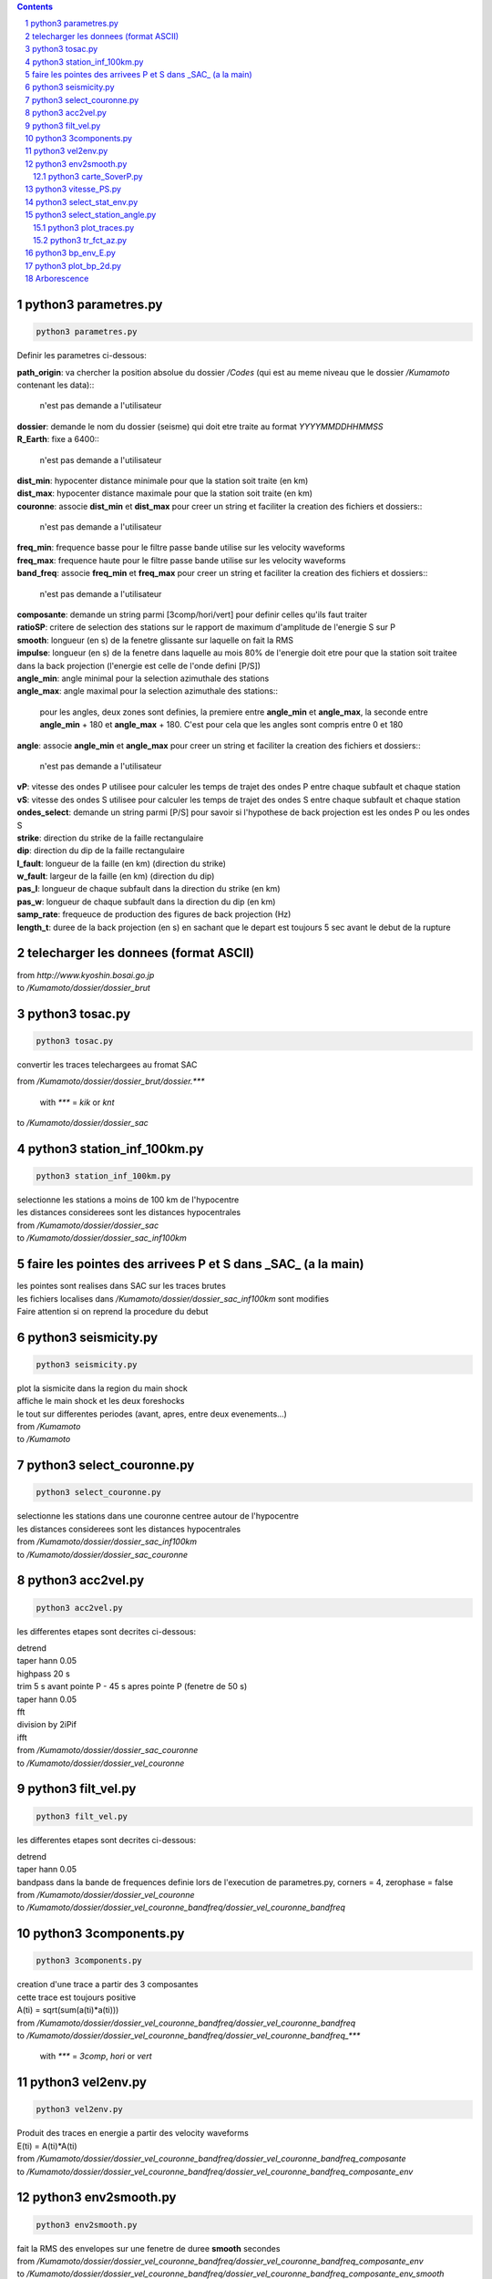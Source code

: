 .. contents::

.. section-numbering::

python3 parametres.py
=====================

.. code-block:: python3

    python3 parametres.py

Definir les parametres ci-dessous:

| **path_origin**: va chercher la position absolue du dossier */Codes* (qui est au meme niveau que le dossier */Kumamoto* contenant les data)::

    n'est pas demande a l'utilisateur
| **dossier**: demande le nom du dossier (seisme) qui doit etre traite au format *YYYYMMDDHHMMSS*
| **R_Earth**: fixe a 6400::

    n'est pas demande a l'utilisateur
| **dist_min**: hypocenter distance minimale pour que la station soit traite (en km)
| **dist_max**: hypocenter distance maximale pour que la station soit traite (en km)
| **couronne**: associe **dist_min** et **dist_max** pour creer un string et faciliter la creation des fichiers et dossiers::

    n'est pas demande a l'utilisateur
| **freq_min**: frequence basse pour le filtre passe bande utilise sur les velocity waveforms
| **freq_max**: frequence haute pour le filtre passe bande utilise sur les velocity waveforms
| **band_freq**: associe **freq_min** et **freq_max** pour creer un string et faciliter la creation des fichiers et dossiers::

    n'est pas demande a l'utilisateur
| **composante**: demande un string parmi [3comp/hori/vert] pour definir celles qu'ils faut traiter
| **ratioSP**: critere de selection des stations sur le rapport de maximum d'amplitude de l'energie S sur P
| **smooth**: longueur (en s) de la fenetre glissante sur laquelle on fait la RMS
| **impulse**: longueur (en s) de la fenetre dans laquelle au mois 80% de l'energie doit etre pour que la station soit traitee dans la back projection (l'energie est celle de l'onde defini [P/S])
| **angle_min**: angle minimal pour la selection azimuthale des stations
| **angle_max**: angle maximal pour la selection azimuthale des stations::

    pour les angles, deux zones sont definies, la premiere entre **angle_min** et **angle_max**, la seconde entre **angle_min** + 180 et **angle_max** + 180. C'est pour cela que les angles sont compris entre 0 et 180
| **angle**: associe **angle_min** et **angle_max** pour creer un string et faciliter la creation des fichiers et dossiers::

   n'est pas demande a l'utilisateur
| **vP**: vitesse des ondes P utilisee pour calculer les temps de trajet des ondes P entre chaque subfault et chaque station
| **vS**: vitesse des ondes S utilisee pour calculer les temps de trajet des ondes S entre chaque subfault et chaque station
| **ondes_select**: demande un string parmi [P/S] pour savoir si l'hypothese de back projection est les ondes P ou les ondes S
| **strike**: direction du strike de la faille rectangulaire
| **dip**: direction du dip de la faille rectangulaire
| **l_fault**: longueur de la faille (en km) (direction du strike)
| **w_fault**: largeur de la faille (en km) (direction du dip)
| **pas_l**: longueur de chaque subfault dans la direction du strike (en km)
| **pas_w**: longueur de chaque subfault dans la direction du dip (en km)
| **samp_rate**: frequeuce de production des figures de back projection (Hz)
| **length_t**: duree de la back projection (en s) en sachant que le depart est toujours 5 sec avant le debut de la rupture

telecharger les donnees (format ASCII)
======================================

| from *http://www.kyoshin.bosai.go.jp*
| to */Kumamoto/dossier/dossier_brut*

python3 tosac.py
================

.. code-block:: python3

    python3 tosac.py

convertir les traces telechargees au fromat SAC

| from */Kumamoto/dossier/dossier_brut/dossier.****

  with *\**** = *kik* or *knt*

| to */Kumamoto/dossier/dossier_sac*

python3 station_inf_100km.py
============================

.. code-block:: python3

    python3 station_inf_100km.py

| selectionne les stations a moins de 100 km de l'hypocentre
| les distances considerees sont les distances hypocentrales

| from */Kumamoto/dossier/dossier_sac*
| to */Kumamoto/dossier/dossier_sac_inf100km*

faire les pointes des arrivees P et S dans _SAC_ (a la main)
============================================================

| les pointes sont realises dans SAC sur les traces brutes
| les fichiers localises dans */Kumamoto/dossier/dossier_sac_inf100km* sont modifies
| Faire attention si on reprend la procedure du debut

python3 seismicity.py
=====================

.. code-block:: python3

    python3 seismicity.py

| plot la sismicite dans la region du main shock
| affiche le main shock et les deux foreshocks
| le tout sur differentes periodes (avant, apres, entre deux evenements...)

| from */Kumamoto*
| to */Kumamoto*

python3 select_couronne.py
==========================

.. code-block:: python3

    python3 select_couronne.py

| selectionne les stations dans une couronne centree autour de l'hypocentre
| les distances considerees sont les distances hypocentrales

| from */Kumamoto/dossier/dossier_sac_inf100km*
| to */Kumamoto/dossier/dossier_sac_couronne*

python3 acc2vel.py
==================

.. code-block:: python3

    python3 acc2vel.py

les differentes etapes sont decrites ci-dessous:

| detrend
| taper hann 0.05
| highpass 20 s
| trim 5 s avant pointe P - 45 s apres pointe P (fenetre de 50 s)
| taper hann 0.05
| fft
| division by 2iPif
| ifft

| from */Kumamoto/dossier/dossier_sac_couronne*
| to */Kumamoto/dossier/dossier_vel_couronne*

python3 filt_vel.py
===================

.. code-block:: python3

    python3 filt_vel.py

les differentes etapes sont decrites ci-dessous:

| detrend
| taper hann 0.05
| bandpass dans la bande de frequences definie lors de l'execution de parametres.py, corners = 4, zerophase = false

| from */Kumamoto/dossier/dossier_vel_couronne*
| to */Kumamoto/dossier/dossier_vel_couronne_bandfreq/dossier_vel_couronne_bandfreq*

python3 3components.py
======================

.. code-block:: python3

    python3 3components.py

| creation d'une trace a partir des 3 composantes
| cette trace est toujours positive
| A(ti) = sqrt(sum(a(ti)*a(ti)))

| from */Kumamoto/dossier/dossier_vel_couronne_bandfreq/dossier_vel_couronne_bandfreq*
| to */Kumamoto/dossier/dossier_vel_couronne_bandfreq/dossier_vel_couronne_bandfreq_****

  with *\**** = *3comp*, *hori* or *vert*

python3 vel2env.py
==================

.. code-block:: python3

    python3 vel2env.py

| Produit des traces en energie a partir des velocity waveforms
| E(ti) = A(ti)*A(ti)

| from */Kumamoto/dossier/dossier_vel_couronne_bandfreq/dossier_vel_couronne_bandfreq_composante*
| to */Kumamoto/dossier/dossier_vel_couronne_bandfreq/dossier_vel_couronne_bandfreq_composante_env*

python3 env2smooth.py
=====================

.. code-block:: python3

    python3 env2smooth.py

| fait la RMS des envelopes sur une fenetre de duree **smooth** secondes

| from */Kumamoto/dossier/dossier_vel_couronne_bandfreq/dossier_vel_couronne_bandfreq_composante_env*
| to */Kumamoto/dossier/dossier_vel_couronne_bandfreq/dossier_vel_couronne_bandfreq_composante_env_smooth*

python3 carte_SoverP.py
-----------------------

.. code-block:: python3

    python3 carte_SoverP.py

| fait une carte affichant les stations retenues jusque la avec l'information energie S/P

| from */Kumamoto/dossier/dossier_vel_couronne_bandfreq/dossier_vel_couronne_bandfreq_composante_env_smooth*
| to */Kumamoto/dossier/dossier_results*

python3 vitesse_PS.py
=====================

.. code-block:: python3

    python3 vitesse_PS.py

| calcul les delais entre temps theoriques d'arrivee et les pointes pour les ondes P et S
| les corrections aux stations (delais calcules) sont stockes dans un dictionnaire

| from */Kumamoto/dossier/dossier_vel_couronne_bandfreq/dossier_vel_couronne_bandfreq_composante_env_smooth*
| to */Kumamoto/dossier*

python3 select_stat_env.py
==========================

.. code-block:: python3

    python3 select_stat_env.py

| compare le pic d'energie de l'onde P avec le pic d'energie de l'onde S
| si le rapport S/P est superieur au threshold **ratioSP**, l'onde est selectionnee pour la back projection hypothese S
| si le rapport S/P est inferieur au threshold 1/**ratioSP**, l'onde est selectionee pour la back projection hypothese P

| from */Kumamoto/dossier/dossier_vel_couronne_bandfreq/dossier_vel_couronne_bandfreq_composante_env_smooth*
| to */Kumamoto/dossier/dossier_vel_couronne_bandfreq/dossier_vel_couronne_bandfreq_composante_env_smooth_****

  with *\**** = *P* or *S*

python3 select_station_angle.py
===============================

.. code-block:: python3

    python3 select_station_angle.py

| calcul l'azimuth de chaque station par rapport a l'hypocentre
| si l'azimuth de la station est compris entre **angle_min** et **angle_max**, la station est selectionnee pour la back projection
| si l'azimuth de la station est compris entre **angle_min** + 180 et **angle_max** + 180, la station est selectionnee pour la back projection

| from */Kumamoto/dossier/dossier_vel_couronne_bandfreq/dossier_vel_couronne_bandfreq_composante_env_smooth_ondeselect*
| to */Kumamoto/dossier/dossier_vel_couronne_bandfreq/dossier_vel_couronne_bandfreq_composante_env_smooth_ondeselect_angle*

python3 plot_traces.py
----------------------

.. code-block:: python3

    python3 plot_traces.py

| plot

| from
| to

python3 tr_fct_az.py
--------------------

.. code-block:: python3

    python3 tr_fct_az.py

| plot

| from
| to

python3 bp_env_E.py
===================

.. code-block:: python3

    python3 bp_env_E.py

| back projection des stations selectionnees
| enregistre le stack dans un fichier

| from */Kumamoto/dossier/dossier_vel_couronne_bandfreq/dossier_vel_couronne_bandfreq_composante_env_smooth_ondeselect_angle*
| to */Kumamoto/dossier/dossier_results/dossier_vel_couronne_bandfreq*

python3 plot_bp_2d.py
=====================

.. code-block:: python3

    python3 plot_bp_2d.py

| from */Kumamoto/dossier/dossier_results/dossier_vel_couronne_bandfreq*
| to */Kumamoto/dossier/dossier_results/dossier_vel_couronne_bandfreq/pdf*

Arborescence
============

| Codes
| Kumamoto

  | dossier

    | dossier_brut
    | dossier_sac
    | dossier_sac_couronne
    | dossier_vel_couronne
    | dossier_vel_couronne_bandfreq

      | dossier_vel_couronne_bandfreq
      | dossier_vel_couronne_bandfreq_3comp
      | dossier_vel_couronne_bandfreq_hori
      | dossier_vel_couronne_bandfreq_hori_env
      | dossier_vel_couronne_bandfreq_hori_env_smooth
      | dossier_vel_couronne_bandfreq_hori_env_smooth_P
      | dossier_vel_couronne_bandfreq_hori_env_smooth_S
      | dossier_vel_couronne_bandfreq_vert










